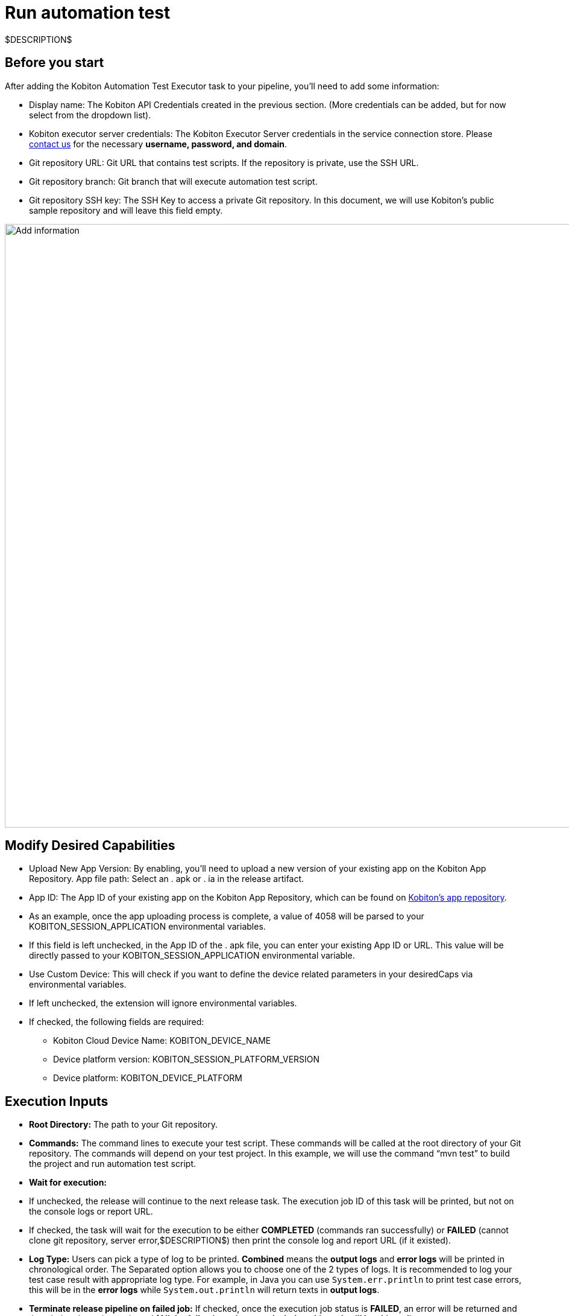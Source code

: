 = Run automation test
:navtitle: Run automation test

$DESCRIPTION$

== Before you start

After adding the Kobiton Automation Test Executor task to your pipeline, you'll need to add some information:

* Display name: The Kobiton API Credentials created in the previous section. (More credentials can be added, but for now select from the dropdown list).
* Kobiton executor server credentials: The Kobiton Executor Server credentials in the service connection store. Please link:https://kobiton.com/contact-us/[contact us] for the necessary *username, password, and domain*.
* Git repository URL: Git URL that contains test scripts. If the repository is private, use the SSH URL.
* Git repository branch: Git branch that will execute automation test script.
* Git repository SSH key: The SSH Key to access a private Git repository. In this document, we will use Kobiton's public sample repository and will leave this field empty.

image:add-info.png[width=1000,alt="Add information"]

== Modify Desired Capabilities

* Upload New App Version: By enabling, you'll need to upload a new version of your existing app on the Kobiton App Repository. App file path: Select an . apk or . ia in the release artifact.

* App ID: The App ID of your existing app on the Kobiton App Repository, which can be found on link:https://portal.kobiton.com/apps[Kobiton's app repository].

* As an example, once the app uploading process is complete, a value of 4058 will be parsed to your KOBITON_SESSION_APPLICATION environmental variables.

* If this field is left unchecked, in the App ID of the . apk file, you can enter your existing App ID or URL. This value will be directly passed to your KOBITON_SESSION_APPLICATION environmental variable.

* Use Custom Device: This will check if you want to define the device related parameters in your desiredCaps via environmental variables.

* If left unchecked, the extension will ignore environmental variables.

* If checked, the following fields are required:

** Kobiton Cloud Device Name: KOBITON_DEVICE_NAME
** Device platform version: KOBITON_SESSION_PLATFORM_VERSION
** Device platform: KOBITON_DEVICE_PLATFORM

== Execution Inputs

* *Root Directory:* The path to your Git repository.
* *Commands:* The command lines to execute your test script. These commands will be called at the root directory of your Git repository. The commands will depend on your test project. In this example, we will use the command “mvn test” to build the project and run automation test script.
* *Wait for execution:*
* If unchecked, the release will continue to the next release task. The execution job ID of this task will be printed, but not on the console logs or report URL.
* If checked, the task will wait for the execution to be either *COMPLETED* (commands ran successfully) or *FAILED* (cannot clone git repository, server error,$DESCRIPTION$) then print the console log and report URL (if it existed).
* *Log Type:* Users can pick a type of log to be printed. *Combined* means the *output logs* and *error logs* will be printed in chronological order. The Separated option allows you to choose one of the 2 types of logs. It is recommended to log your test case result with appropriate log type. For example, in Java you can use `System.err.println` to print test case errors, this will be in the *error logs* while `System.out.println` will return texts in *output logs*.
* *Terminate release pipeline on failed job:* If checked, once the execution job status is *FAILED*, an error will be returned and the whole release is terminated *(All the following release tasks below this task will be skipped)*.
+
image:terminate-release-pipeline.png[width=1000,alt="Terminate the release pipeline"]

== Execute the release

* Once everything is set up, click on the *Save* button on the right.

* Leave fields blank, then click *OK*.

* On the right, click *Create Release* button to create a new release.

* A new window will appear, leave everything blank, and click *Create*.

* On the notification, click *Release-1* to view the release status.

* When the release in completed, you can check the release log by clicking the *Logs* button below the release Stage.

* Click on *Kobiton Automation Test Executor* task to view its logs

* If you chose to *Wait for execution*, in cases with no server error and all test cases pass, you can see the test result, execution job ID ,and report URL.

[NOTE]
The **Job ID** is formatted with prefix **“rN”** where N is the release ID of your Azure DevOps project. Clicking on the Report URL will lead you to the report interface.

* After the session is successfully created, look up the session in the link:https://portal.kobiton.com/sessions[Kobiton Portal].

== Example

This sample case demonstrates how to trigger the automation test script on Kobiton devices.

*Filling in the inputs:*

* link:https://github.com/kobiton/samples.git[Kobiton public git repository]
* In `Root directory` enter the execution task. Change directory to test scripts before running the test. `./java/java_testng_junit`
* In the `command` input of the execution task, run the test: `$ mvn test -Dtest=azureTestNG`
* Because this demo repository is public, leave the SSH Key field blank and use HTTPS URL in the Kobiton Azure DevOps Release Task.

*Preparing the automation script:*

The script will set default values for these following capabilities:

* *KOBITON_USERNAME:* the Kobiton Username set in Azure Service connection
* *KOBITON_API_KEY:* The Kobiton API Key set in Azure Service connection
* *KOBITON_DEVICE_NAME:* The Kobiton API Key set in Azure Service connection
* *KOBITON_SESSION_APPLICATION:* Value of the app in Kobiton Extension Task

